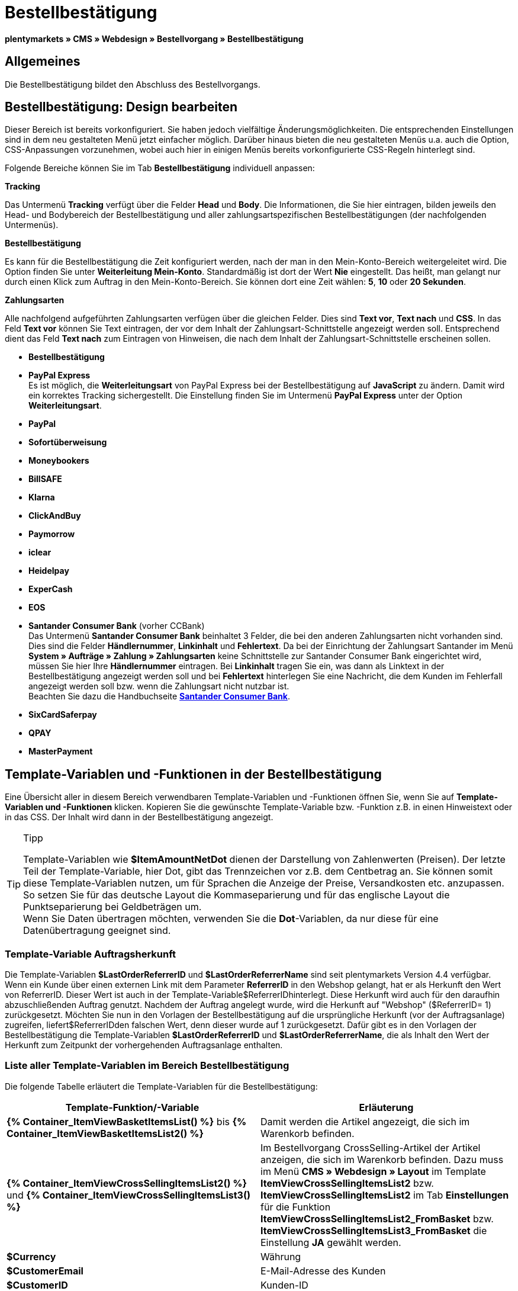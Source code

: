 = Bestellbestätigung
:lang: de
// include::{includedir}/_header.adoc[]
:keywords: Bestellbestätigung,Webdesign,CMS
:position: 40

**plentymarkets » CMS » Webdesign » Bestellvorgang » Bestellbestätigung**

== Allgemeines

Die Bestellbestätigung bildet den Abschluss des Bestellvorgangs.

== Bestellbestätigung: Design bearbeiten

Dieser Bereich ist bereits vorkonfiguriert. Sie haben jedoch vielfältige Änderungsmöglichkeiten. Die entsprechenden Einstellungen sind in dem neu gestalteten Menü jetzt einfacher möglich. Darüber hinaus bieten die neu gestalteten Menüs u.a. auch die Option, CSS-Anpassungen vorzunehmen, wobei auch hier in einigen Menüs bereits vorkonfigurierte CSS-Regeln hinterlegt sind.

Folgende Bereiche können Sie im Tab **Bestellbestätigung** individuell anpassen:

**Tracking**

Das Untermenü **Tracking** verfügt über die Felder **Head** und **Body**. Die Informationen, die Sie hier eintragen, bilden jeweils den Head- und Bodybereich der Bestellbestätigung und aller zahlungsartspezifischen Bestellbestätigungen (der nachfolgenden Untermenüs).

**Bestellbestätigung**

Es kann für die Bestellbestätigung die Zeit konfiguriert werden, nach der man in den Mein-Konto-Bereich weitergeleitet wird. Die Option finden Sie unter **Weiterleitung Mein-Konto**. Standardmäßig ist dort der Wert **Nie** eingestellt. Das heißt, man gelangt nur durch einen Klick zum Auftrag in den Mein-Konto-Bereich. Sie können dort eine Zeit wählen: **5**, **10** oder **20 Sekunden**.

**Zahlungsarten**

Alle nachfolgend aufgeführten Zahlungsarten verfügen über die gleichen Felder. Dies sind **Text vor**, **Text nach** und **CSS**. In das Feld **Text vor** können Sie Text eintragen, der vor dem Inhalt der Zahlungsart-Schnittstelle angezeigt werden soll. Entsprechend dient das Feld **Text nach** zum Eintragen von Hinweisen, die nach dem Inhalt der Zahlungsart-Schnittstelle erscheinen sollen.

* **Bestellbestätigung**
* **PayPal Express** +
Es ist möglich, die **Weiterleitungsart** von PayPal Express bei der Bestellbestätigung auf **JavaScript** zu ändern. Damit wird ein korrektes Tracking sichergestellt. Die Einstellung finden Sie im Untermenü **PayPal Express** unter der Option **Weiterleitungsart**.
* **PayPal**
* **Sofortüberweisung**
* **Moneybookers**
* **BillSAFE**
* **Klarna**
* **ClickAndBuy**
* **Paymorrow**
* **iclear**
* **Heidelpay**
* **ExperCash**
* **EOS**
* **Santander Consumer Bank** (vorher CCBank) +
Das Untermenü **Santander Consumer Bank** beinhaltet 3 Felder, die bei den anderen Zahlungsarten nicht vorhanden sind. Dies sind die Felder **Händlernummer**, **Linkinhalt** und **Fehlertext**. Da bei der Einrichtung der Zahlungsart Santander im Menü **System » Aufträge » Zahlung » Zahlungsarten** keine Schnittstelle zur Santander Consumer Bank eingerichtet wird, müssen Sie hier Ihre **Händlernummer** eintragen. Bei **Linkinhalt** tragen Sie ein, was dann als Linktext in der Bestellbestätigung angezeigt werden soll und bei **Fehlertext** hinterlegen Sie eine Nachricht, die dem Kunden im Fehlerfall angezeigt werden soll bzw. wenn die Zahlungsart nicht nutzbar ist. +
Beachten Sie dazu die Handbuchseite **<<auftragsabwicklung/payment/santander-consumer-bank#, Santander Consumer Bank>>**.
* **SixCardSaferpay**
* **QPAY**
* **MasterPayment**

== Template-Variablen und -Funktionen in der Bestellbestätigung

Eine Übersicht aller in diesem Bereich verwendbaren Template-Variablen und -Funktionen öffnen Sie, wenn Sie auf **Template-Variablen und -Funktionen** klicken. Kopieren Sie die gewünschte Template-Variable bzw. -Funktion z.B. in einen Hinweistext oder in das CSS. Der Inhalt wird dann in der Bestellbestätigung angezeigt.

[TIP]
.Tipp
====
Template-Variablen wie **$ItemAmountNetDot** dienen der Darstellung von Zahlenwerten (Preisen). Der letzte Teil der Template-Variable, hier Dot, gibt das Trennzeichen vor z.B. dem Centbetrag an. Sie können somit diese Template-Variablen nutzen, um für Sprachen die Anzeige der Preise, Versandkosten etc. anzupassen. So setzen Sie für das deutsche Layout die Kommaseparierung und für das englische Layout die Punktseparierung bei Geldbeträgen um. +
Wenn Sie Daten übertragen möchten, verwenden Sie die **Dot**-Variablen, da nur diese für eine Datenübertragung geeignet sind.
====

=== Template-Variable Auftragsherkunft

Die Template-Variablen **$LastOrderReferrerID** und **$LastOrderReferrerName** sind seit plentymarkets Version 4.4 verfügbar. Wenn ein Kunde über einen externen Link mit dem Parameter **ReferrerID** in den Webshop gelangt, hat er als Herkunft den Wert von ReferrerID. Dieser Wert ist auch in der Template-Variable$ReferrerIDhinterlegt. Diese Herkunft wird auch für den daraufhin abzuschließenden Auftrag genutzt. Nachdem der Auftrag angelegt wurde, wird die Herkunft auf "Webshop" ($ReferrerID= 1) zurückgesetzt. Möchten Sie nun in den Vorlagen der Bestellbestätigung auf die ursprüngliche Herkunft (vor der Auftragsanlage) zugreifen, liefert$ReferrerIDden falschen Wert, denn dieser wurde auf 1 zurückgesetzt. Dafür gibt es in den Vorlagen der Bestellbestätigung die Template-Variablen **$LastOrderReferrerID** und **$LastOrderReferrerName**, die als Inhalt den Wert der Herkunft zum Zeitpunkt der vorhergehenden Auftragsanlage enthalten.

=== Liste aller Template-Variablen im Bereich Bestellbestätigung

Die folgende Tabelle erläutert die Template-Variablen für die Bestellbestätigung:

[cols="a,a"]
|====
|Template-Funktion/-Variable |Erläuterung

|**{% Container_ItemViewBasketItemsList() %}** bis **{% Container_ItemViewBasketItemsList2() %}**
|Damit werden die Artikel angezeigt, die sich im Warenkorb befinden.

|**{% Container_ItemViewCrossSellingItemsList2() %}** und **{% Container_ItemViewCrossSellingItemsList3() %}**
|Im Bestellvorgang CrossSelling-Artikel der Artikel anzeigen, die sich im Warenkorb befinden. Dazu muss im Menü **CMS » Webdesign » Layout** im Template **ItemViewCrossSellingItemsList2** bzw. **ItemViewCrossSellingItemsList2** im Tab **Einstellungen** für die Funktion **ItemViewCrossSellingItemsList2_FromBasket** bzw. **ItemViewCrossSellingItemsList3_FromBasket** die Einstellung **JA** gewählt werden.

|**$Currency**
|Währung

|**$CustomerEmail**
|E-Mail-Adresse des Kunden

|**$CustomerID**
|Kunden-ID

|**$CustomerName**
|Name des Kunden

|**$GtcTrans**
|Auftrags- und Artikelparameter +
Herkömmlicher Tracking-Code von **<<omni-channel/online-shop/_cms/webdesign/webdesign-bearbeiten/bestellvorgang/bestellbestaetigung#3, Google Analytics>>**

|**$GtcTransAsync**
|Auftrags- und Artikelparameter, Asynchroner Code +
Beim asynchronen Tracking-Code von **<<omni-channel/online-shop/_cms/webdesign/webdesign-bearbeiten/bestellvorgang/bestellbestaetigung#3, Google Analytics>>** handelt es sich um ein verbessertes JavaScript-Code-Snippet, bei dem der Tracking-Code ga.js im Hintergrund geladen wird. Zu den Vorteilen gehört u.a. eine kürzere Ladezeit.

|**$ItemAmountGrossComma**
|Artikelwert brutto; Nachkommazahlen werden durch ein Komma getrennt.

|**$ItemAmountGrossDot**
|Artikelwert brutto; Nachkommazahlen werden durch einen Punkt getrennt.

|**$ItemAmountNetComma**
|Artikelwert netto; Nachkommazahlen werden durch ein Komma getrennt.

|**$ItemAmountNetDot**
|Artikelwert netto; Nachkommazahlen werden durch einen Punkt getrennt.

|**$ItemIDListComma**
|Auflistung der Artikel-IDs; zwischen den IDs steht ein Komma als Trennzeichen.

|**$ItemIDListPipe**
|Auflistung der Artikel-IDs; zwischen den IDs steht ein senkrechter Strich als Trennzeichen.

|**$ItemQuantity**
|Anzahl der Artikel

|**$IsNet**
|Diese Template-Variable liefert die Werte **TRUE**, wenn der Inhalt des Warenkorbes zu einer Netto-Bestellung wird (abhängig von den Einstellungen des Systems), und **FALSE**, wenn es eine Brutto-Bestellung wird.

|**$LastOrderReferrerID**
|ID der vorhergehenden bzw. ursprünglichen Herkunft

|**$LastOrderReferrerName**
|Name der vorhergehenden bzw. ursprünglichen Herkunft

|**$OrderID**
|Auftrags-ID

|**$MethodOfPayment**
|Zahlungsart

|**$MethodOfPaymentID**
|ID der Zahlungsart

|**$ReferrerID**
|Herkunfts-ID

|**$ReferrerName**
|Herkunftsname

|**$ShippingCostsGrossComma**
|Versandkosten brutto; Nachkommazahlen werden durch ein Komma getrennt.

|**$ShippingCostsGrossDot**
|Versandkosten brutto; Nachkommazahlen werden durch einen Punkt getrennt.

|**$ShippingCostsNetComma**
|Versandkosten netto; Nachkommazahlen werden durch ein Komma getrennt.

|**$ShippingCostsNetDot**
|Versandkosten netto; Nachkommazahlen werden durch einen Punkt getrennt.

|**$ShippingCountry**
|Lieferland

|**$ShippingCountryID**
|ID des Lieferlandes

|**$ShippingProfile**
|Versandprofil

|**$ShippingProfileID**
|ID des Versandprofils

|**$ShippingProvider**
|Versanddienstleister

|**$ShippingProviderID**
|ID des Versanddienstleisters

|**$TotalAmountGrossComma**
|Gesamtsumme brutto; Nachkommazahlen werden durch ein Komma getrennt.

|**$TotalAmountGrossDot**
|Gesamtsumme brutto; Nachkommazahlen werden durch einen Punkt getrennt.

|**$TotalAmountNetComma**
|Gesamtsumme netto; Nachkommazahlen werden durch ein Komma getrennt.

|**$TotalAmountNetDot**
|Gesamtsumme netto; Nachkommazahlen werden durch einen Punkt getrennt.
|====

__Tab 1: Template-Variablen in der Bestellbestätigung__

